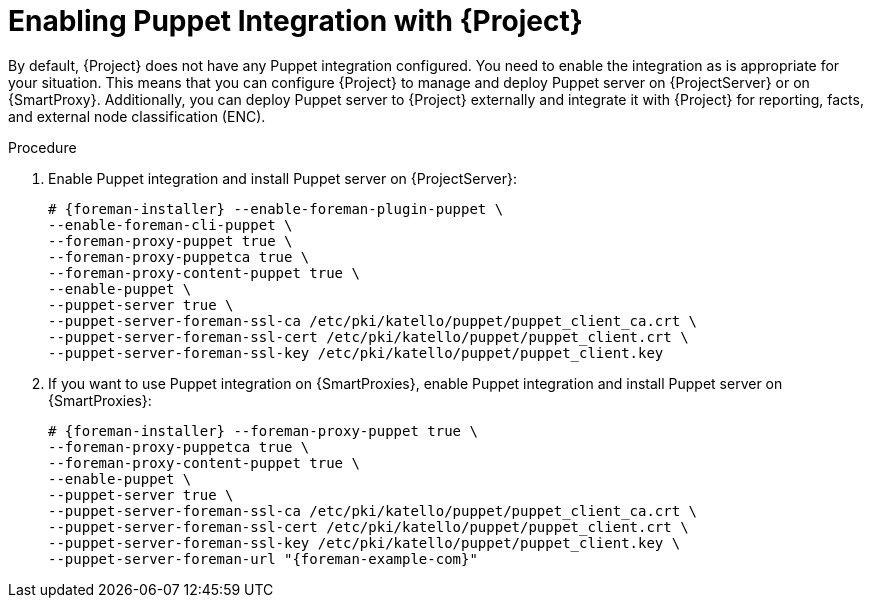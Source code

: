 [id="Enabling_Puppet_Integration_{context}"]
= Enabling Puppet Integration with {Project}

By default, {Project} does not have any Puppet integration configured.
You need to enable the integration as is appropriate for your situation.
This means that you can configure {Project} to manage and deploy Puppet server on {ProjectServer} or on {SmartProxy}.
Additionally, you can deploy Puppet server to {Project} externally and integrate it with {Project} for reporting, facts, and external node classification (ENC).

.Procedure
. Enable Puppet integration and install Puppet server on {ProjectServer}:
+
[options="nowrap" subs="+quotes,attributes"]
----
# {foreman-installer} --enable-foreman-plugin-puppet \
--enable-foreman-cli-puppet \
--foreman-proxy-puppet true \
--foreman-proxy-puppetca true \
--foreman-proxy-content-puppet true \
--enable-puppet \
--puppet-server true \
--puppet-server-foreman-ssl-ca /etc/pki/katello/puppet/puppet_client_ca.crt \
--puppet-server-foreman-ssl-cert /etc/pki/katello/puppet/puppet_client.crt \
--puppet-server-foreman-ssl-key /etc/pki/katello/puppet/puppet_client.key
----
. If you want to use Puppet integration on {SmartProxies}, enable Puppet integration and install Puppet server on {SmartProxies}:
+
[options="nowrap" subs="+quotes,attributes"]
----
# {foreman-installer} --foreman-proxy-puppet true \
--foreman-proxy-puppetca true \
--foreman-proxy-content-puppet true \
--enable-puppet \
--puppet-server true \
--puppet-server-foreman-ssl-ca /etc/pki/katello/puppet/puppet_client_ca.crt \
--puppet-server-foreman-ssl-cert /etc/pki/katello/puppet/puppet_client.crt \
--puppet-server-foreman-ssl-key /etc/pki/katello/puppet/puppet_client.key \
--puppet-server-foreman-url "{foreman-example-com}"
----
